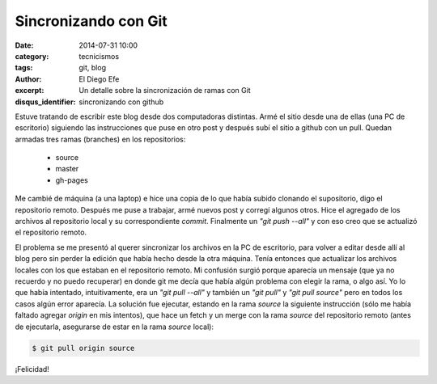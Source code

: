 Sincronizando con Git
#####################

:date: 2014-07-31 10:00
:category: tecnicismos
:tags: git, blog
:author: El Diego Efe
:excerpt: Un detalle sobre la sincronización de ramas con Git
:disqus_identifier: sincronizando con github

Estuve tratando de escribir este blog desde dos computadoras
distintas. Armé el sitio desde una de ellas (una PC de escritorio)
siguiendo las instrucciones que puse en otro post y después subí el
sitio a github con un pull. Quedan armadas tres ramas (branches) en
los repositorios:

    - source
    - master
    - gh-pages

Me cambié de máquina (a una laptop) e hice una copia de lo que había
subido clonando el supositorio, digo el repositorio remoto. Después me
puse a trabajar, armé nuevos post y corregí algunos otros. Hice el
agregado de los archivos al repositorio local y su correspondiente
*commit*. Finalmente un *"git push --all"* y con eso creo que se actualizó
el repositorio remoto.

El problema se me presentó al querer sincronizar los archivos en la PC
de escritorio, para volver a editar desde allí al blog pero sin perder
la edición que había hecho desde la otra máquina. Tenía entonces que
actualizar los archivos locales con los que estaban en el repositorio
remoto. Mi confusión surgió porque aparecía un mensaje (que ya no
recuerdo y no puedo recuperar) en donde git me decía que había algún
problema con elegir la rama, o algo así. Yo lo que había intentado,
intuitivamente, era un *"git pull --all"* y también un *"git pull"* y
*"git pull source"* pero en todos los casos algún error aparecía. La
solución fue ejecutar, estando en la rama *source* la siguiente
instrucción (sólo me había faltado agregar *origin* en mis intentos),
que hace un fetch y un merge con la rama *source* del repositorio
remoto (antes de ejecutarla, asegurarse de estar en la rama *source*
local):

.. code-block:: console

    $ git pull origin source

¡Felicidad!
